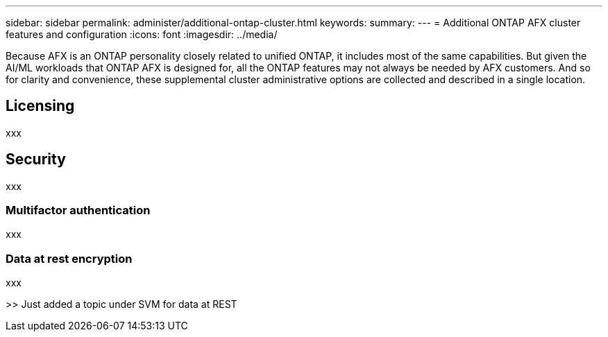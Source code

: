 ---
sidebar: sidebar
permalink: administer/additional-ontap-cluster.html
keywords: 
summary: 
---
= Additional ONTAP AFX cluster features and configuration
:icons: font
:imagesdir: ../media/

[.lead]
Because AFX is an ONTAP personality closely related to unified ONTAP, it includes most of the same capabilities. But given the AI/ML workloads that ONTAP AFX is designed for, all the ONTAP features may not always be needed by AFX customers. And so for clarity and convenience, these supplemental cluster administrative options are collected and described in a single location.

== Licensing

xxx

== Security

xxx

=== Multifactor authentication

xxx

=== Data at rest encryption

xxx

>> Just added a topic under SVM for data at REST
